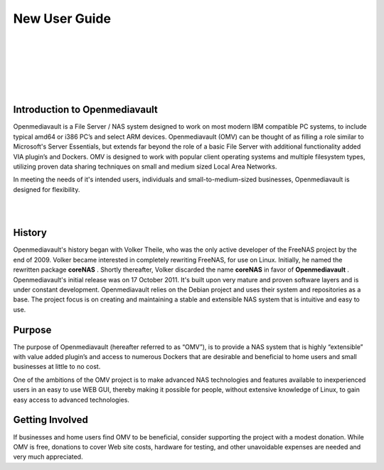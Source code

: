 
New User Guide
##############
|

.. image:: /new_user_guide/images/underconstruction.jpg
    :width: 200px
    :align: center
    :height: 200px
    :alt: Under Construction

|
.. image:: /new_user_guide/images/divider.png
    :width: 400px
    :align: center
    :height: 75px
    :alt:
|

.. image:: /new_user_guide/images/1_Title_page.jpg
    :width: 400px
    :align: center
    :height: 300px
    :alt: 
|
.. image:: /new_user_guide/images/divider.png
    :width: 400px
    :align: center
    :height: 75px
    :alt:
|
|

Introduction to Openmediavault
^^^^^^^^^^^^^^^^^^^^^^^^^^^^^^

Openmediavault is a File Server / NAS system designed to work on most modern IBM compatible PC systems, to include typical amd64 or i386 PC’s and select ARM devices. Openmediavault (OMV) can be thought of as filling a role similar to Microsoft's Server Essentials, but extends far beyond the role of a basic File Server with additional functionality added VIA plugin’s and Dockers. OMV is designed to work with popular client operating systems and multiple filesystem types, utilizing proven data sharing techniques on small and medium sized Local Area Networks.

In meeting the needs of it's intended users, individuals and small-to-medium-sized businesses, Openmediavault is designed for flexibility.

.. image:: /new_user_guide/images/2_Intro.jpg
    :width: 433px
    :align: center
    :height: 289px
    :alt: 
|
.. image:: /new_user_guide/images/divider.png
    :width: 400px
    :align: center
    :height: 75px
    :alt:
|
History
^^^^^^^
Openmediavault's history began with Volker Theile, who was the only active developer of the FreeNAS project by the end of 2009.   Volker became interested in completely rewriting FreeNAS, for use on Linux.  Initially, he named the rewritten package **coreNAS** .  Shortly thereafter, Volker discarded the name **coreNAS** in favor of **Openmediavault** .  Openmediavault's initial release was on 17 October 2011.  It's built upon very mature and proven software layers and is under constant development. Openmediavault relies on the Debian project and uses their system and repositories as a base.  The project focus is on creating and maintaining a stable and extensible NAS system that is intuitive and easy to use.


Purpose
^^^^^^^
The purpose of Openmediavault  (hereafter referred to as “OMV”),  is to provide a NAS system that is highly “extensible” with value added plugin’s and access to numerous Dockers that are desirable and beneficial to home users and small businesses at little to no cost.

One of the ambitions of the OMV project is to make advanced NAS technologies and features available to inexperienced users in an easy to use WEB GUI, thereby making it possible for people, without extensive knowledge of Linux, to gain easy access to advanced technologies.

Getting Involved
^^^^^^^^^^^^^^^^
If businesses and home users find OMV to be beneficial, consider supporting the project with a modest donation.  While OMV is free, donations to cover Web site costs, hardware for testing, and other unavoidable expenses are needed and very much appreciated. 
